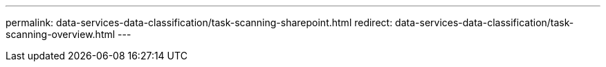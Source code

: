 ---
permalink: data-services-data-classification/task-scanning-sharepoint.html
redirect: data-services-data-classification/task-scanning-overview.html
---

// ---
// sidebar: sidebar
// permalink: task-scanning-sharepoint.html
// keywords: cloud compliance, enable cloud compliance, privacy, compliance, sharepoint, sharepoint online, sharepoint on-premises, data sense
// summary: Complete a few steps to start scanning files in your SharePoint Online and SharePoint On-Premise accounts with NetApp Data Classification.
// ---

// = Scan SharePoint accounts with NetApp Data Classification
// :hardbreaks:
// :nofooter:
// :icons: font
// :linkattrs:
// :imagesdir: ./media/

// [.lead]
// Complete a few steps to start scanning files in your SharePoint Online and SharePoint On-Premise accounts with NetApp Data Classification.

// //Note that you can scan data from the default library and any additional libraries in the SharePoint site.

// ====
// *NOTE*    This information is relevant only for Data Classification legacy versions 1.30 and earlier.
// ====



// == Review SharePoint requirements

// Review the following prerequisites to make sure you are ready to activate Data Classification on a SharePoint account.

// * You must have the Admin user login credentials for the SharePoint account that provides read access to all SharePoint sites.
// ** For SharePoint Online you can use a non-Admin account, but that user must have permission to access all the SharePoint sites that you want to scan.
// * For SharePoint On-Premise, you'll also need the URL of the SharePoint Server.
// * You will need a line-separated list of the SharePoint site URLs for all the data you want to scan.

// == Deploy the Data Classification instance

// Deploy Data Classification if there isn't already an instance deployed.

// * For SharePoint Online, Data Classification can be link:task-deploy-cloud-compliance.html[deployed in the cloud^].
// * For SharePoint On-Premises, Data Classification can be installed link:task-deploy-compliance-onprem.html[in an on-premises location that has internet access^] or link:task-deploy-compliance-dark-site.html[in an on-premises location that does not have internet access^]. 

// When Data Classification is installed in a site without internet access, the Console agent also must be installed in that same site without internet access. https://docs.netapp.com/us-en/console-setup-admin/task-quick-start-private-mode.html[Learn more^].

// Upgrades to Data Classification software is automated as long as the instance has internet connectivity.

// == Add a SharePoint Online account

// Add the SharePoint Online account where the user files reside.

// .Steps

// . From the Systems Configuration page, select *Add Data Source* > *Add SharePoint Online Account*.
// +
// image:screenshot_compliance_add_sharepoint_button.png[A screenshot of the Configuration page where you can select the Add SharePoint Online button.]

// . In the Add a SharePoint Online Account dialog, select *Sign in to SharePoint*.

// . In the Microsoft page that appears, select the SharePoint account and enter the user and password (Admin user or other user with access to the SharePoint sites), then select *Accept* to allow Data Classification to read data from this account.

// The SharePoint Online account is added to the list of systems.

// == Add a SharePoint On-premise account

// Add the SharePoint On-premise account where the user files reside.

// .Steps

// . From the Systems Configuration page, select *Add Data Source* > *Add SharePoint On-premise Account*.
// +
// image:screenshot_compliance_add_sharepoint_onprem_button.png[A screenshot of the Configuration page where you can select the Add SharePoint On-premise button.]

// . In the Log into the SharePoint On-Premise Server dialog, enter the following information:
// * Admin user in the format "domain/user" or "user@domain", and admin password
// * URL of the SharePoint Server
// +
// image:screenshot_compliance_sharepoint_onprem.png[A screenshot showing the login information for a SharePoint On-premise account.]

// . Select *Connect*.

// The SharePoint On-premise account is added to the list of systems.

// == Add SharePoint sites to compliance scans

// You can add individual SharePoint sites, or up to 1,000 SharePoint sites in the account, so that the associated files will be scanned by Data Classification. The steps are the same whether you are adding SharePoint Online or SharePoint On-premise sites.

// .Steps

// . From the _Configuration_ page, select the *Configuration* button for the SharePoint account.
// +
// image:screenshot_compliance_sharepoint_add_sites.png[A screenshot of the Scan Configuration page where you can select the Configuration button.]

// . If this is the first time adding sites for this SharePoint account, select *Add your first SharePoint site*.
// +
// image:screenshot_compliance_sharepoint_add_initial_sites.png[A screenshot showing the Add your first SharePoint sites button to add initial sites to be scanned.]
// +
// If you are adding additional users from a SharePoint account, select *Add SharePoint Sites*.
// +
// image:screenshot_compliance_sharepoint_add_more_sites.png[A screenshot showing the Add SharePoint sites button to add more sites to an account.]

// . Add the URLs for the sites whose files you want to scan - one URL per line (up to 100 maximum per session) - and select *Add Sites*.
// +
// image:screenshot_compliance_sharepoint_add_site.png[A screenshot of the Add SharePoint Sites page where you can add sites to be scanned.]
// +
// A confirmation dialog displays the number of sites that were added.
// +
// If the dialog lists any sites that could not be added, capture this information so that you can resolve the issue. In some cases you can re-add the site with a corrected URL.

// . If you need to add more than 100 sites for this account, just select *Add SharePoint Sites* again until you have added all your sites for this account (up to 1,000 sites total for each account).

// . Enable mapping-only scans, or mapping and classification scans, on the files in the SharePoint sites.
// +
// [cols="45,45",width=90%,options="header"]
// |===
// | To:
// | Do this:

// | Enable mapping-only scans on files | Select *Map*
// | Enable full scans on files | Select *Map & Classify*
// | Disable scanning on files | Select *Off*

// |===

// .Result

// Data Classification starts scanning the files in the SharePoint sites you added, and the results are displayed in the Dashboard and in other locations.

// == Remove a SharePoint site from compliance scans

// If you remove a SharePoint site in the future, or decide not to scan files in a SharePoint site, you can remove individual SharePoint sites from having their files scanned at any time. Just select *Remove SharePoint Site* from the Configuration page.

// image:screenshot_compliance_sharepoint_remove_site.png[A screenshot showing how to remove a single SharePoint site from having their files scanned.]

// Note that you can link:task-managing-compliance.html[delete the entire SharePoint account from Data Classification] if you no longer want to scan any user data from the SharePoint account.
